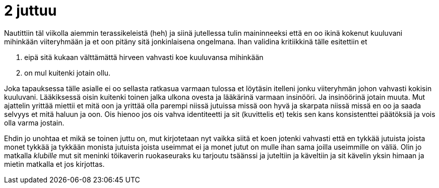 = 2 juttuu

// Tartuin tsäänssiin ja _klubille_ suuntaamisen sijaan

Nautittiin täl viikolla aiemmin terassikeleistä (heh) ja siinä jutellessa tulin maininneeksi että en oo ikinä kokenut kuuluvani mihinkään viiteryhmään ja et oon pitäny sitä jonkinlaisena ongelmana. Ihan validina kritiikkinä tälle esitettiin et

. eipä sitä kukaan välttämättä hirveen vahvasti koe kuuluvansa mihinkään
. on mul kuitenki jotain ollu.

Joka tapauksessa tälle asialle ei oo sellasta ratkasua varmaan tulossa et löytäsin itelleni jonku viiteryhmän johon vahvasti kokisin kuuluvani. Lääkiksessä oisin kuitenki toinen jalka ulkona ovesta ja lääkärinä varmaan insinööri. Ja insinöörinä jotain muuta. Mut ajattelin yrittää miettii et mitä oon ja yrittää olla parempi niissä jutuissa missä oon hyvä ja skarpata niissä missä en oo ja saada selvyys et mitä haluun ja oon. Ois hienoo jos ois vahva identiteetti ja sit (kuvittelis et) tekis sen kans konsistenttei päätöksiä ja vois olla varma jostain.

Ehdin jo unohtaa et mikä se toinen juttu on, mut kirjotetaan nyt vaikka siitä et koen jotenki vahvasti että en tykkää jutuista joista monet tykkää ja tykkään monista jutuista joista useimmat ei ja monet jutut on mulle ihan sama joilla useimmille on väliä. Olin jo matkalla _klubille_ mut sit meninki töikaverin ruokaseuraks ku tarjoutu tsäänssi ja juteltiin ja käveltiin ja sit kävelin yksin himaan ja mietin matkalla et jos kirjottas.